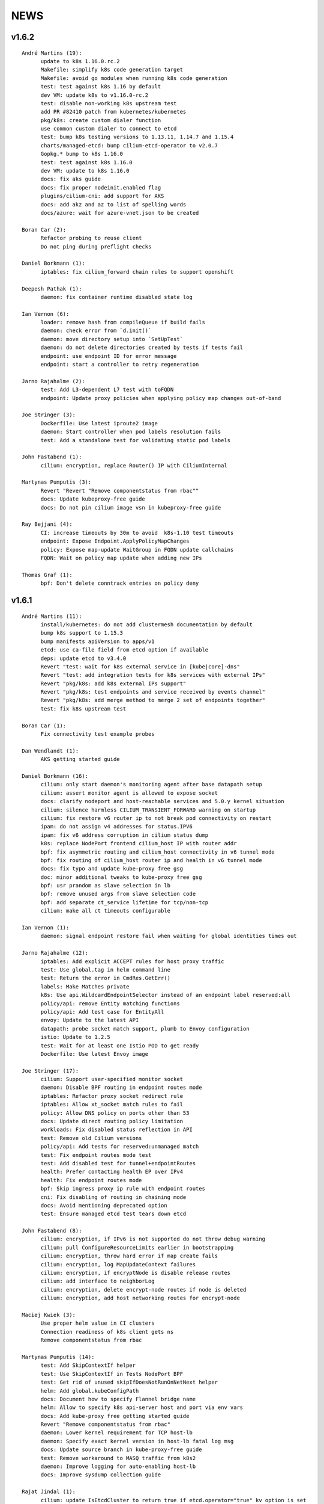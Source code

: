 ******
NEWS
******

v1.6.2
======

::

    André Martins (19):
          update to k8s 1.16.0.rc.2
          Makefile: simplify k8s code generation target
          Makefile: avoid go modules when running k8s code generation
          test: test against k8s 1.16 by default
          dev VM: update k8s to v1.16.0-rc.2
          test: disable non-working k8s upstream test
          add PR #82410 patch from kubernetes/kubernetes
          pkg/k8s: create custom dialer function
          use common custom dialer to connect to etcd
          test: bump k8s testing versions to 1.13.11, 1.14.7 and 1.15.4
          charts/managed-etcd: bump cilium-etcd-operator to v2.0.7
          Gopkg.* bump to k8s 1.16.0
          test: test against k8s 1.16.0
          dev VM: update to k8s 1.16.0
          docs: fix aks guide
          docs: fix proper nodeinit.enabled flag
          plugins/cilium-cni: add support for AKS
          docs: add akz and az to list of spelling words
          docs/azure: wait for azure-vnet.json to be created
    
    Boran Car (2):
          Refactor probing to reuse client
          Do not ping during preflight checks
    
    Daniel Borkmann (1):
          iptables: fix cilium_forward chain rules to support openshift
    
    Deepesh Pathak (1):
          daemon: fix container runtime disabled state log
    
    Ian Vernon (6):
          loader: remove hash from compileQueue if build fails
          daemon: check error from `d.init()`
          daemon: move directory setup into `SetUpTest`
          daemon: do not delete directories created by tests if tests fail
          endpoint: use endpoint ID for error message
          endpoint: start a controller to retry regeneration
    
    Jarno Rajahalme (2):
          test: Add L3-dependent L7 test with toFQDN
          endpoint: Update proxy policies when applying policy map changes out-of-band
    
    Joe Stringer (3):
          Dockerfile: Use latest iproute2 image
          daemon: Start controller when pod labels resolution fails
          test: Add a standalone test for validating static pod labels
    
    John Fastabend (1):
          cilium: encryption, replace Router() IP with CiliumInternal
    
    Martynas Pumputis (3):
          Revert "Revert "Remove componentstatus from rbac""
          docs: Update kubeproxy-free guide
          docs: Do not pin cilium image vsn in kubeproxy-free guide
    
    Ray Bejjani (4):
          CI: increase timeouts by 30m to avoid  k8s-1.10 test timeouts
          endpoint: Expose Endpoint.ApplyPolicyMapChanges
          policy: Expose map-update WaitGroup in FQDN update callchains
          FQDN: Wait on policy map update when adding new IPs
    
    Thomas Graf (1):
          bpf: Don't delete conntrack entries on policy deny
    
v1.6.1
======

::

    André Martins (11):
          install/kubernetes: do not add clustermesh documentation by default
          bump k8s support to 1.15.3
          bump manifests apiVersion to apps/v1
          etcd: use ca-file field from etcd option if available
          deps: update etcd to v3.4.0
          Revert "test: wait for k8s external service in [kube|core]-dns"
          Revert "test: add integration tests for k8s services with external IPs"
          Revert "pkg/k8s: add k8s external IPs support"
          Revert "pkg/k8s: test endpoints and service received by events channel"
          Revert "pkg/k8s: add merge method to merge 2 set of endpoints together"
          test: fix k8s upstream test
    
    Boran Car (1):
          Fix connectivity test example probes
    
    Dan Wendlandt (1):
          AKS getting started guide
    
    Daniel Borkmann (16):
          cilium: only start daemon's monitoring agent after base datapath setup
          cilium: assert monitor agent is allowed to expose socket
          docs: clarify nodeport and host-reachable services and 5.0.y kernel situation
          cilium: silence harmless CILIUM_TRANSIENT_FORWARD warning on startup
          cilium: fix restore v6 router ip to not break pod connectivity on restart
          ipam: do not assign v4 addresses for status.IPV6
          ipam: fix v6 address corruption in cilium status dump
          k8s: replace NodePort frontend cilium_host IP with router addr
          bpf: fix asymmetric routing and cilium_host connectivity in v6 tunnel mode
          bpf: fix routing of cilium_host router ip and health in v6 tunnel mode
          docs: fix typo and update kube-proxy free gsg
          doc: minor additional tweaks to kube-proxy free gsg
          bpf: usr prandom as slave selection in lb
          bpf: remove unused args from slave selection code
          bpf: add separate ct_service lifetime for tcp/non-tcp
          cilium: make all ct timeouts configurable
    
    Ian Vernon (1):
          daemon: signal endpoint restore fail when waiting for global identities times out
    
    Jarno Rajahalme (12):
          iptables: Add explicit ACCEPT rules for host proxy traffic
          test: Use global.tag in helm command line
          test: Return the error in CmdRes.GetErr()
          labels: Make Matches private
          k8s: Use api.WildcardEndpointSelector instead of an endpoint label reserved:all
          policy/api: remove Entity matching functions
          policy/api: Add test case for EntityAll
          envoy: Update to the latest API
          datapath: probe socket match support, plumb to Envoy configuration
          istio: Update to 1.2.5
          test: Wait for at least one Istio POD to get ready
          Dockerfile: Use latest Envoy image
    
    Joe Stringer (17):
          cilium: Support user-specified monitor socket
          daemon: Disable BPF routing in endpoint routes mode
          iptables: Refactor proxy socket redirect rule
          iptables: Allow xt_socket match rules to fail
          policy: Allow DNS policy on ports other than 53
          docs: Update direct routing policy limitation
          workloads: Fix disabled status reflection in API
          test: Remove old Cilium versions
          policy/api: Add tests for reserved:unmanaged match
          test: Fix endpoint routes mode test
          test: Add disabled test for tunnel+endpointRoutes
          health: Prefer contacting health EP over IPv4
          health: Fix endpoint routes mode
          bpf: Skip ingress proxy ip rule with endpoint routes
          cni: Fix disabling of routing in chaining mode
          docs: Avoid mentioning deprecated option
          test: Ensure managed etcd test tears down etcd
    
    John Fastabend (8):
          cilium: encryption, if IPv6 is not supported do not throw debug warning
          cilium: pull ConfigureResourceLimits earlier in bootstrapping
          cilium: encryption, throw hard error if map create fails
          cilium: encryption, log MapUpdateContext failures
          cilium: encryption, if encryptNode is disable release routes
          cilium: add interface to neighborLog
          cilium: encryption, delete encrypt-node routes if node is deleted
          cilium: encryption, add host networking routes for encrypt-node
    
    Maciej Kwiek (3):
          Use proper helm value in CI clusters
          Connection readiness of k8s client gets ns
          Remove componentstatus from rbac
    
    Martynas Pumputis (14):
          test: Add SkipContextIf helper
          test: Use SkipContextIf in Tests NodePort BPF
          test: Get rid of unused skipIfDoesNotRunOnNetNext helper
          helm: Add global.kubeConfigPath
          docs: Document how to specify Flannel bridge name
          helm: Allow to specify k8s api-server host and port via env vars
          docs: Add kube-proxy free getting started guide
          Revert "Remove componentstatus from rbac"
          daemon: Lower kernel requirement for TCP host-lb
          daemon: Specify exact kernel version in host-lb fatal log msg
          docs: Update source branch in kube-proxy-free guide
          test: Remove workaround to MASQ traffic from k8s2
          daemon: Improve logging for auto-enabling host-lb
          docs: Improve sysdump collection guide
    
    Rajat Jindal (1):
          cilium: update IsEtcdCluster to return true if etcd.operator="true" kv option is set
    
    Ray Bejjani (4):
          CI: decouple HTTP and DNS testing in K8sPolicyTest
          CI: K8sPolicyTest tests local DNS only
          tofqdns: Allow "_" in DNS names to support service discovery schemes
          operator: Pass identity allocation mode through correctly
    
    Rodrigo Chacon (1):
          eni: update ENI limits mappings
    
    Thomas Graf (6):
          doc: Update minikube requirement to meet TPROXY requirements
          operator: Fix passing kvstore options via arguments
          nodeinit: Change network mode from bridge to transparent on Azure
          k8s: Add initcontainer to wait for nodeinit to complete
          doc: Add Azure CNI to CNI chaining section
          clustermesh: Improve troubleshooting ability
    
    gkontridze (1):
          Docs: minor spelling corrections (Fixes #9127)
